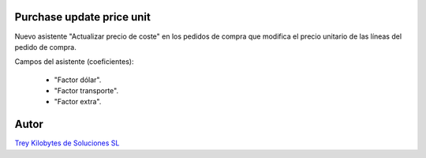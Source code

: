 .. image:: https://img.shields.io/badge/licence-AGPL--3-blue.svg
   :target: https://www.gnu.org/licenses/agpl-3.0-standalone.html
   :alt: License: AGPL-3

Purchase update price unit
==========================

Nuevo asistente "Actualizar precio de coste" en los pedidos de compra que modifica el precio unitario de las líneas del pedido de compra.

Campos del asistente (coeficientes):

    - "Factor dólar".

    - "Factor transporte".

    - "Factor extra".

Autor
=====
.. image:: https://trey.es/logo.png
   :alt: License: Trey Kilobytes de Soluciones SL
`Trey Kilobytes de Soluciones SL <https://www.trey.es>`_
